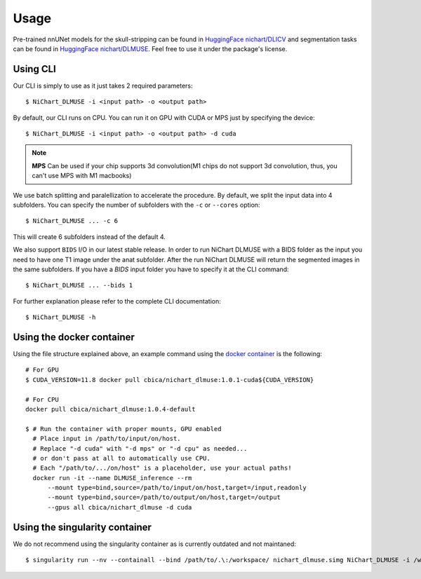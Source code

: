 #####
Usage
#####

Pre-trained nnUNet models for the skull-stripping can be found in `HuggingFace nichart/DLICV <https://huggingface.co/nichart/DLICV/tree/main>`_ and
segmentation tasks can be found in `HuggingFace nichart/DLMUSE <https://huggingface.co/nichart/DLMUSE/tree/main>`_. Feel free to use it under the package's license.

*********
Using CLI
*********

Our CLI is simply to use as it just takes 2 required parameters: ::

    $ NiChart_DLMUSE -i <input path> -o <output path>

By default, our CLI runs on CPU. You can run it on GPU with CUDA or MPS just by specifying the device: ::

    $ NiChart_DLMUSE -i <input path> -o <output path> -d cuda


.. note::

    **MPS** Can be used if your chip supports 3d convolution(M1 chips do not support 3d convolution, thus, you can't use MPS with M1 macbooks)


We use batch splitting and paralellization to accelerate the procedure. By default, we split the input data into
4 subfolders. You can specify the number of subfolders with the ``-c`` or ``--cores`` option: ::

    $ NiChart_DLMUSE ... -c 6

This will create 6 subfolders instead of the default 4.

We also support ``BIDS`` I/O in our latest stable release. In order to run NiChart DLMUSE with a BIDS folder as the input you
need to have one T1 image under the anat subfolder. After the run NiChart DLMUSE will return the segmented images in the same
subfolders. If you have a `BIDS` input folder you have to specify it at the CLI command: ::

    $ NiChart_DLMUSE ... --bids 1

For further explanation please refer to the complete CLI documentation: ::

    $ NiChart_DLMUSE -h


**************************
Using the docker container
**************************

Using the file structure explained above, an example command using the `docker container <https://hub.docker.com/r/cbica/nichart_dlmuse/tags>`_
is the following: ::

    # For GPU
    $ CUDA_VERSION=11.8 docker pull cbica/nichart_dlmuse:1.0.1-cuda${CUDA_VERSION}

    # For CPU
    docker pull cbica/nichart_dlmuse:1.0.4-default

    $ # Run the container with proper mounts, GPU enabled
      # Place input in /path/to/input/on/host.
      # Replace "-d cuda" with "-d mps" or "-d cpu" as needed...
      # or don't pass at all to automatically use CPU.
      # Each "/path/to/.../on/host" is a placeholder, use your actual paths!
      docker run -it --name DLMUSE_inference --rm
          --mount type=bind,source=/path/to/input/on/host,target=/input,readonly
          --mount type=bind,source=/path/to/output/on/host,target=/output
          --gpus all cbica/nichart_dlmuse -d cuda


*******************************
Using the singularity container
*******************************

We do not recommend using the singularity container as is currently outdated and not maintaned: ::

    $ singularity run --nv --containall --bind /path/to/.\:/workspace/ nichart_dlmuse.simg NiChart_DLMUSE -i /workspace/temp/nnUNet_raw_data_base/nnUNet_raw_data/ -o /workspace/temp/nnUNet_out -p structural --derived_ROI_mappings_file /NiChart_DLMUSE/shared/dicts/MUSE_mapping_derived_rois.csv --MUSE_ROI_mappings_file /NiChart_DLMUSE/shared/dicts/MUSE_mapping_consecutive_indices.csv --nnUNet_raw_data_base /workspace/temp/nnUNet_raw_data_base/ --nnUNet_preprocessed /workspace/temp/nnUNet_preprocessed/ --model_folder /workspace/temp/nnUNet_model/ --all_in_gpu True --mode fastest --disable_tta

